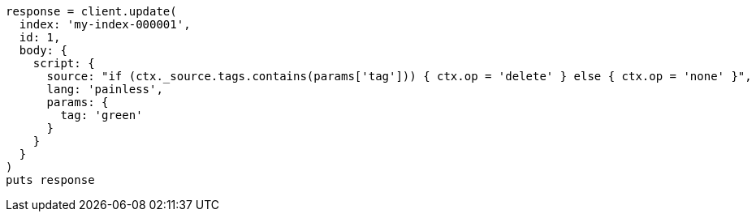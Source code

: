 [source, ruby]
----
response = client.update(
  index: 'my-index-000001',
  id: 1,
  body: {
    script: {
      source: "if (ctx._source.tags.contains(params['tag'])) { ctx.op = 'delete' } else { ctx.op = 'none' }",
      lang: 'painless',
      params: {
        tag: 'green'
      }
    }
  }
)
puts response
----
